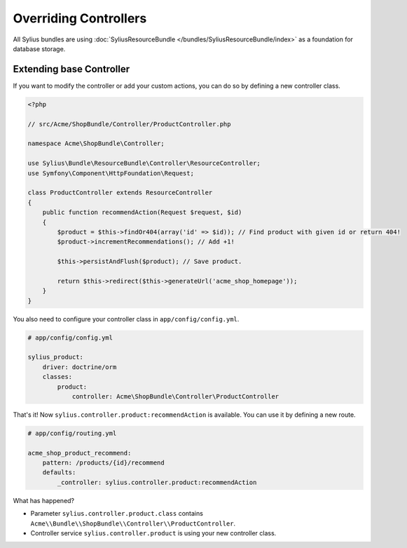 Overriding Controllers
======================

All Sylius bundles are using :doc:`SyliusResourceBundle </bundles/SyliusResourceBundle/index>` as a foundation for database storage.

Extending base Controller
-------------------------

If you want to modify the controller or add your custom actions, you can do so by defining a new controller class.

.. code-block:: php

    <?php

    // src/Acme/ShopBundle/Controller/ProductController.php

    namespace Acme\ShopBundle\Controller;

    use Sylius\Bundle\ResourceBundle\Controller\ResourceController;
    use Symfony\Component\HttpFoundation\Request;

    class ProductController extends ResourceController
    {
        public function recommendAction(Request $request, $id)
        {
            $product = $this->findOr404(array('id' => $id)); // Find product with given id or return 404!
            $product->incrementRecommendations(); // Add +1!

            $this->persistAndFlush($product); // Save product.

            return $this->redirect($this->generateUrl('acme_shop_homepage'));
        }
    }

You also need to configure your controller class in ``app/config/config.yml``.

.. code-block:: yaml

    # app/config/config.yml

    sylius_product:
        driver: doctrine/orm
        classes:
            product:
                controller: Acme\ShopBundle\Controller\ProductController

That's it! Now ``sylius.controller.product:recommendAction`` is available. You can use it by defining a new route.

.. code-block:: yaml

    # app/config/routing.yml

    acme_shop_product_recommend:
        pattern: /products/{id}/recommend
        defaults:
            _controller: sylius.controller.product:recommendAction

What has happened?

* Parameter ``sylius.controller.product.class`` contains ``Acme\\Bundle\\ShopBundle\\Controller\\ProductController``.
* Controller service ``sylius.controller.product`` is using your new controller class.
